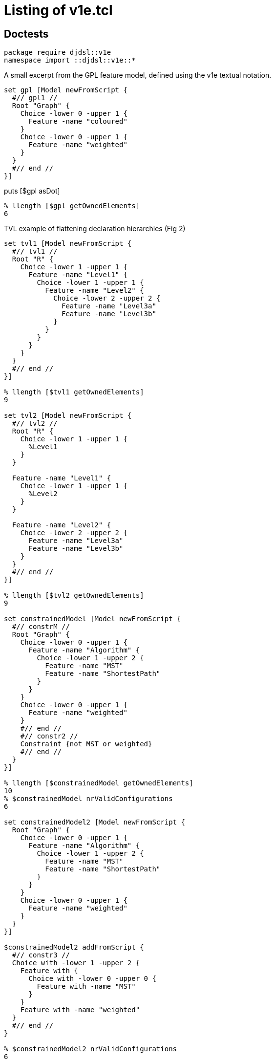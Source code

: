 = Listing of v1e.tcl

== Doctests

[source,tcl]
--------------------------------------------------
package require djdsl::v1e
namespace import ::djdsl::v1e::*
--------------------------------------------------

A small excerpt from the GPL feature model, defined using the v1e
textual notation.

[source,tcl]
--------------------------------------------------
set gpl [Model newFromScript {
  #// gpl1 //
  Root "Graph" {
    Choice -lower 0 -upper 1 {
      Feature -name "coloured"
    }
    Choice -lower 0 -upper 1 {
      Feature -name "weighted"
    }
  }
  #// end //
}]
--------------------------------------------------

puts [$gpl asDot]

[source,tcl]
--------------------------------------------------
% llength [$gpl getOwnedElements]
6
--------------------------------------------------

TVL example of flattening declaration hierarchies (Fig 2)

[source,tcl]
--------------------------------------------------
set tvl1 [Model newFromScript {
  #// tvl1 //
  Root "R" {
    Choice -lower 1 -upper 1 {
      Feature -name "Level1" {
        Choice -lower 1 -upper 1 {
          Feature -name "Level2" {
            Choice -lower 2 -upper 2 {
              Feature -name "Level3a"
              Feature -name "Level3b"
            }
          }
        }
      }
    }
  }
  #// end //
}]

% llength [$tvl1 getOwnedElements]
9

set tvl2 [Model newFromScript {
  #// tvl2 //
  Root "R" {
    Choice -lower 1 -upper 1 {
      %Level1
    }
  }
  
  Feature -name "Level1" {
    Choice -lower 1 -upper 1 {
      %Level2
    }
  }
  
  Feature -name "Level2" {
    Choice -lower 2 -upper 2 {
      Feature -name "Level3a"
      Feature -name "Level3b"
    }
  }
  #// end //
}]

% llength [$tvl2 getOwnedElements]
9

set constrainedModel [Model newFromScript {
  #// constrM //
  Root "Graph" {
    Choice -lower 0 -upper 1 {
      Feature -name "Algorithm" {
        Choice -lower 1 -upper 2 {
          Feature -name "MST"
          Feature -name "ShortestPath"
        }
      }
    }
    Choice -lower 0 -upper 1 {
      Feature -name "weighted"
    }
    #// end //
    #// constr2 //
    Constraint {not MST or weighted}
    #// end //
  }
}]

% llength [$constrainedModel getOwnedElements]
10
% $constrainedModel nrValidConfigurations
6

set constrainedModel2 [Model newFromScript {
  Root "Graph" {
    Choice -lower 0 -upper 1 {
      Feature -name "Algorithm" {
        Choice -lower 1 -upper 2 {
          Feature -name "MST"
          Feature -name "ShortestPath"
        }
      }
    }
    Choice -lower 0 -upper 1 {
      Feature -name "weighted"
    }
  }
}]

$constrainedModel2 addFromScript {
  #// constr3 //
  Choice with -lower 1 -upper 2 {
    Feature with {
      Choice with -lower 0 -upper 0 {
        Feature with -name "MST"
      }
    }
    Feature with -name "weighted"
  }
  #// end //
}

% $constrainedModel2 nrValidConfigurations
6

% $constrainedModel getValidConfigurations [$constrainedModel nrValidConfigurations]
Graph {Graph weighted} {Graph ShortestPath Algorithm} {Graph ShortestPath Algorithm weighted} {Graph MST Algorithm weighted} {Graph MST ShortestPath Algorithm weighted}

% $constrainedModel2 getValidConfigurations [$constrainedModel2 nrValidConfigurations]
Graph {Graph weighted} {Graph ShortestPath Algorithm} {Graph ShortestPath Algorithm weighted} {Graph MST Algorithm weighted} {Graph MST ShortestPath Algorithm weighted}
--------------------------------------------------

== Implementation

[source,tcl]
--------------------------------------------------
package req nx 2.3

package require pt::pgen
package require pt::rde::nx

namespace eval ::pt::rde {

  #
  # PARAM/NX runtime: pt::rde::nx
  #
  
  nx eval {
    
    :public method parset {script} {
      :reset {}
      :data $script
      :MAIN ; # Entrypoint for the generated code.
      :complete
    }
    
    :public object method pgen {frontendPeg} {
      
      # We might also use opeg::Rewriter here, as the OO wrapper, but
      # this would render pgen dependent on the opeg package.
      set ser [pt::peg::from::peg convert $frontendPeg]
      
      ## initialize to NX/PEG backend defaults or dummies
      pt::tclparam::configuration::nx def _ _ _  {pt::peg::to::tclparam configure}
      
      ## strip down to just the core script fragment
      pt::peg::to::tclparam configure -template {@code@}
      # puts stderr ser=$ser
      set body [pt::peg::to::tclparam convert $ser]
      set cls [nx::Class new -superclasses [self] -- $body]
      return $cls
    }
    
    #
    # An auxiliary tree printer facility, for all NX-based parsers.
    #

    :public method print {input} {
      set ast [:parset $input]
      :printNode {*}$ast
    }
    
    :method printNode {{-indent ""} -last:switch symbol start end args} {
      set nrChildren [llength $args]
      set parent [expr {$nrChildren ? "+" : "-"}]
      set pipe [expr {$indent ne "" ? "|" : ""}]
      set lastChild  [expr {$last ? "\\" : $pipe}]
      set output [string cat $indent $lastChild "-" $parent "="]
      append indent [expr {$last ? "  " : "$pipe "}]
      
      puts "$output $symbol :: $start $end"
      
      for {set i 0} {$i < $nrChildren} {incr i} {
        set pargs [list -indent $indent]
        if {$i == $nrChildren-1} {
          lappend pargs -last
        }
        :printNode {*}$pargs {*}[lindex $args $i]
      }
    } 
  }
}

nx::Class create Model {

  :property -accessor public constraints:object,type=Constraint,0..*
  :property -accessor public choices:object,type=Choice,1..*

  # TODO: make derived, without providing setters (only getters)
  :property -accessor public {root:substdefault,object,type=Feature {[:setup]}}

  # Uniqueness-constrained property based on [dict]
  :property -accessor protected -incremental owned:object,type=Model::Element,1..* {
    :public object method value=set {obj prop value:object,type=::djdsl::v1e::Model::Element,1..*} {
      dict keys [next [list $obj $prop [concat {*}[lmap a $value b {} {list $a $b}]]]]
    }
    
    :public object method value=get {obj prop} {
      dict keys [next]
    }
    :public object method value=add {obj prop value:object,type=::djdsl::v1e::Model::Element} {
      dict keys [$obj eval [list dict set :$prop $value ""]]
    }

    :public object method value=delete {obj prop value} {
      $obj eval [list dict unset :$prop $value]
    }
  }

  :protected method setup {} {
    set rf [:define Feature -name ""]
    set rc [:define Choice -lower 1 -upper 1 -candidates $rf]
    lappend :choices $rc
    return $rf
  }

  :public method define {elementType:class args} {
    set el [:require $elementType {*}$args]
    $el register
    :owned add $el
    return $el
  }
  
  :public method require {elementType:class args} {
    try {
      $elementType new -model [self] {*}$args
    } trap {V1E SPEC INVALID} {e opts} {
      return -code error -errorcode "V1E SPEC INVALID" $e
    } on error {e opts} {
      return -code error -errorcode  "V1E SPEC INVALID" "Invalid '$elementType' specification: $args."
    }
  }

  :public method getOwnedElements {elementType:class,optional} {

    set owned [:owned get]
    if {![info exists elementType]} {
	return $owned
    }

    set res [list]
    foreach el $owned {
	if {[$el info has type $elementType]} {
 lappend res $el
	}
    }
    return $res
  }

  :public method featureLookup {name} {

    if {![info exists :feats]} {
      set :feats [dict create]
      return
    }

    if {[dict exists ${:feats} $name]} {
      return [dict get ${:feats} $name]
    }
    
    return
    
  }

  :public method featureSet {name obj} {

    if {![info exists :feats]} {
      set :feats [dict]
    }

    if {$obj in [dict values ${:feats}]} {
      foreach k [dict keys [dict filter ${:feats} value $obj]] {
        dict unset :feats $k
      }
    }
    
    dict set :feats $name $obj
    return
  }


  :public method destroy {} {
    if {[:owned exists]} {
      foreach el [:owned get] {
        $el destroy
      }
    }
    next
  }

  ##
  ## Nesting API
  ##

  nx::Class create [self]::Factory {
    :object property -accessor public outputModel:object,type=[:info parent]
    :object property -accessor public ns
    :public method with args {
      set m [[current class] outputModel get]
      set ns [[current class] ns get]
      lassign [next $args] initArgs cmds parentAxis
      set nested [list]
      if {[llength $cmds]} {
        $m eval {lappend :kidz [dict create]}
        # $m eval {*}$cmds
        $m eval [list apply [list {} [lindex $cmds 0] $ns]]
        set nested  [$m eval {lindex ${:kidz} end}]
        $m eval {set :kidz [lrange ${:kidz} 0 end-1]}
      }

      try {
        set current [$m define [self] {*}$initArgs {*}$nested]
      } trap {V1E SPEC INVALID} e {
        return -code error $e
      }

      set up [$m eval {lindex ${:kidz} end}]
      dict lappend up $parentAxis $current
      $m eval [list lset :kidz end $up]
      return 
    }
  }

  # :public object method newFromScript {-rootFeature:required script} {
  #   set ns [self]::ns
  #   namespace eval $ns {;}
  #   foreach elClass [[current]::Element info subclasses] {
  #     interp alias {} ${ns}::[namespace tail $elClass] {} $elClass with
  #   }
  #   try {
  #     :with -rootFeature $rootFeature -ns $ns $script
  #     # apply [list {} [list :with -rootFeature $rootFeature $script] $ns]
  #   } finally {
  #     namespace delete $ns
  #   }
  # }
  
  :public object method newFromScript {script} {
    set box [nx::Object new -childof [self] {
      :object method root {args} {
        set :root $args
      }
      :object method feature {-name args} {
        set aliasName [self]::%$name
        append body [list interp alias {} [self]::%$name {}] \;
        append body [list Feature -name $name {*}$args] \;
        interp alias {} [self]::%$name {} apply [list {} $body [self]]
        # dict set :env $name $args
      }
    }]
    $box require namespace
    interp alias {} ${box}::Root {} :root
    interp alias {} ${box}::Feature {} :feature
    $box eval [list apply [list {} $script $box]]
    lassign [$box eval {set :root}] rootFeature script
    
    foreach elClass [[current]::Element info subclasses] {
      interp alias {} ${box}::[namespace tail $elClass] {} $elClass with
    }
    
    try {
      :with -rootFeature $rootFeature -ns $box $script
      # apply [list {} [list :with -rootFeature $rootFeature $script] $ns]
    } finally {
      $box destroy
    }
  }

  :public method addFromScript {script ns:optional} {

    if {![info exists ns]} {
      set ns [namespace current]
      namespace eval [self] {namespace import ::djdsl::v1e::*}
    }

    set factory "[current class]::Factory"
    $factory outputModel set [self]
    $factory ns set $ns
    nx::Class mixins add $factory
    try {
      lappend :kidz [dict create]
      apply [list {} $script $ns]
      if {[info exists :kidz]} {
        set k [lindex ${:kidz} end]
        if {[dict exists $k -owned]} {
          ${:root} configure {*}[dict filter $k key -owned]
          ${:root} register
        }
        if {[dict exists $k -constraints]} {
          # TODO: substdefault on root is called again, FIX!
          :configure -root ${:root} {*}[dict filter $k key -constraints]
        }
      }
      return
    } on error {res opts} {
      return -code error -options $opts $res
    } finally {
      nx::Class mixins delete $factory
      $factory outputModel unset
      $factory ns unset
      unset -nocomplain :kidz
    }
  }



  :public object method with {-rootFeature -ns spec} {      
    set m [:new]
    set root [$m root get]
    if {[info exists rootFeature]} {
     	$root name set $rootFeature
      $m featureSet $rootFeature $root
    }
    if {[info exists ns]} {
      $m addFromScript $spec $ns
    } else {
      $m addFromScript $spec
    }
    return $m
  }
  
  #
  # A slim component wrapper around tclbdd's TclOO facility, plus helpers.
  #

  try {
    package req tclbdd
  } trap {TCL PACKAGE UNFOUND} {} {
    # TODO: should we warn about an undetectable TclBDD installation; or is it optional
  } on ok {} {
    nx::Class create [self]::BDDSystem {
      :property model:object,type=[:info parent]
      
      :public method isSatisfiable {} {
        return [${:system} satisfiable ${:model}]
      }
      
      :public method satCount {} {
        return [${:system} satcount ${:model}]
      }
      
      :public method computeValidConfigurations {n} {
        set out [list]
        set counter 0
        ${:system} foreach_sat x ${:model} {
          bdd::foreach_fullsat v ${:varsIdx} $x {
            if {$counter == $n} { return $out; }
            lappend out [lmap i ${:varsIdx} j $v {
              set _ [expr {($i+1)*$j}];
              if {$_ == 0} {
                continue
              } else {
                set obj [lindex ${:vars} [incr _ -1]]
                if {[$obj name exists]} {
                  $obj name get
                } else {
                  continue; # $obj;
                }
              }
            }]
            incr counter
          }
        }
        return $out
      }
      
      :public method destroy args {
        rename ${:system} ""
        unset :system
        next
      }
      
      :method init {} {
        
        # TODOs:
        # - rework to walk spines of choices, rather than all choices as a bulk (visitor)
        # - ::djdsl::v1e::* prefixing should not be necessary, v1e.test ok, v1e.tcl not. grrr.
        # - refactor, so that we can process arbitrary choices into
        #   corresponding BDDs, given a BDD system.
        
        set :system [bdd::system new]
        set feats [${:model} eval {set :feats}]
        set rootFeat [${:model} root get]
        
        # FIX:
        # set :vars [lsort -unique [${:model} getOwnedElements ::djdsl::v1e::Feature]]
        set :vars [${:model} getOwnedElements ::djdsl::v1e::Feature]
        
        set pos 0
        foreach f ${:vars} {
          ${:system} nthvar $f $pos
          lappend :varsIdx $pos
          incr pos
        }

        ${:system} & ${:model} 1 1; # root feature is always TRUE

        # FIX:
        # puts stderr >>>[namespace current],[namespace which Choice],[uplevel 1 {namespace current}]
        foreach c [${:model} getOwnedElements ::djdsl::v1e::Choice] {
          if {[$c context exists]} {
            set p [$c context get]
          } else {
            set p ${:model}
          }
          
          if {[$c lower get] == 0 && [$c upper get] == 1} {
            if {[llength [$c candidates get]] == 1} {
              # optional, solitary sub-feature
              set f [$c candidates get]
              # puts "${:system} <= C$C $f $p"
              ${:system} <= $c $f $p
            } else {
              # TODO: is this needed?
              # group of optional features
            }
          } elseif {[$c lower get] == 1 && [$c upper get] == 1} {
            if {[llength [$c candidates get]] == 1} {
              # mandatory, solitary sub-feature
              set f [$c candidates get]
              # ${:system} <= aC$C $p $f
              # ${:system} <= bC$C $f $p
              # ${:system} & C$C aC$C bC$C
              ${:system} == $c $p $f
            } else {
              
              # pt 1: disjunction term 
              set cands [$c candidates get]
              set r [lassign $cands c1 c2]
              ${:system} | tmp0 $c1 $c2
              foreach rc $r {
                ${:system} | tmp0 tmp0 $rc
              }
              # ${:system} <= aC$C tmp0 $p
              # ${:system} <= bC$C $p tmp0
              # ${:system} & C$C aC$C bC$C
              ${:system} == $c tmp0 $p
              # CHECK: unset tmp0 then?
              # pt 2: pairwise exclusions
              foreach comb [:comb2 $cands] {
                lassign $comb c1 c2
                ${:system} & tmp3 $c1 $c2
                ${:system} ~ ntmp3 tmp3; # negate the term
                ${:system} & $c $c ntmp3 
              }
            }
          } elseif {[$c lower get] == 1 && [$c upper get] > 1 &&
                    [$c upper get] == [llength [$c candidates get]]} {
            set r [lassign [$c candidates get] c1 c2]
            ${:system} | tmp1 $c1 $c2
            foreach rc $r {
              ${:system} | tmp1 tmp1 $rc
            }
            ${:system} == $c tmp1 $p
          } elseif {!([$c lower get] + [$c upper get])} {
            # ${:system} ~ ntmp4 [$c candidates get]
            # ${:system} == $c $p ntmp4
            ${:system} & $c 1 1
            foreach cand [$c candidates get] {
              ${:system} ~ ntmp4 $cand
              ${:system} & $c $c ntmp4
            }
            ${:system} == $c $p ntmp4
          } else {
            throw {V1E BDD NOTIMPLEMENTED} "The multiplicity [$c lower get],[$c upper get] is not implemented."
          }

          ${:system} & ${:model} ${:model} $c
          # puts [${:system} dump ${:model}]
          # puts >>>>[:asDot $c]
        }

        # inject the constraints feature expressions into the BDD
        # system, if any ...
        set fexprs [lmap cstr [${:model} getOwnedElements ::djdsl::v1e::Constraint] {
          $cstr cget -expression
        }]

        if {[llength $fexprs]} {
          ${:system} & ${:model} ${:model} [:add {*}$fexprs]
        }
      }

      
      :protected method comb2 {in} {
        if {[llength $in] <= 2} {
          return [list $in]
        }
        while {[llength $in]} {
          set in [lassign $in x]
          foreach y $in {
            lappend out [list $x $y]
          }
        }
        return $out
      }
      
      ##
      ## Add BDDs into a system using "feature expressions". A "feature
      ## expression" is a propositional formula ...
      ## - whose variables represent (existing) features in the model.
      ## - which does *not* contain literal truth values (1, 0).
      ##

      # leaf:   BinaryOp 		<- AndOp / OrOp / ImplOp;
      #         ImplOp 			<- 'implies' / '->';
      
      set v1e {
        PEG v1e (Expression)
        #// constrL //
        Expression   <- _ Term (_ BinaryOp _ Term)?;
        Term	     <- NotOp? _ (Variable / '(' Expression ')');
        leaf:   BinaryOp     <- AndOp / OrOp;
        AndOp 	     <- 'and' / '&&';
        OrOp	     <- 'or' / '||';
        NotOp 	     <- 'not' / '-';
        Variable     <- <alnum>+;
        void:	_	     <- <space>*;
        #// end //
        END;}

      set v1eParser [pt::rde::nx pgen $v1e]
      $v1eParser create [self]::FexprParser
      
      :public method add {fexpr args} {
        if {[llength $args]} {
          set fexpr ([join [list $fexpr {*}$args] ") and ("])
        }
        # puts >>>$fexpr
        # [current class]::FexprParser print $fexpr
        set st [lassign [[current class]::FexprParser parset $fexpr] m]

        set :fexpr ${fexpr}
        set r [:input $m {*}$st]
        unset :fexpr
        return $r

      }

      # TODO: Better check args arity than default to EmptyOp/EmptyOpnd?
      :method "input EmptyOp" {} {return &}
      :method "input EmptyOpnd" {} {return 1}
      :method "input Expression" {from to args} {
        set res "fexpr[incr :exprCounter]"
        lassign [list {*}$args EmptyOp EmptyOpnd] lhs op rhs
        # puts lhs=$lhs,op=$op,rhs=$rhs
        set lhs [:input {*}$lhs]
        set op [:input {*}$op]
        set rhs [:input {*}$rhs]
        # puts "${:system} $op $res $lhs $rhs"
        ${:system} $op $res $lhs $rhs
        return $res
      }
      
      # why does forward "input Expression" not work?
      
      :method "input Term" {from to args} {
        lassign $args prefix fexpr
        if {$fexpr eq ""} {
          set fexpr $prefix
          return [:input {*}$fexpr]
        } else {
          set op [:input {*}$prefix]
          set res [:input {*}$fexpr]
          ${:system} $op "n$res" $res
          return "n$res"
        }
      }
      
      :method "input BinaryOp" {from to args} {
        array set ops {and & or | not ~}
        return $ops([string range ${:fexpr} $from $to])
      }
      
      :method "input NotOp" args {
        return [:input BinaryOp {*}$args]
      }
      
      
      :method "input Variable" {from to args} {
        # TODO: Check for valid feature names?
        set name [string range ${:fexpr} $from $to]
        ${:model} featureLookup $name
      }

      #
      # Helpers
      #
      # DOT printer: `dot -Nfontname=FreeSans -Tsvg`
      :public method asDot {bdd} {
        set dump [dict create {*}[${:system} dump $bdd]]
        
        dict unset dump 0
        dict unset dump 1
        
        append dot "digraph \"$bdd\" {" \n;
        append dot "0 \[shape=box, label=\"0\", style=filled, shape=box, height=0.3, width=0.3\];" \n;
        append dot "1 \[shape=box, label=\"1\", style=filled, shape=box, height=0.3, width=0.3\];" \n
        
        set levels [dict create]
        dict for {node dat} $dump {
          lassign $dat varIdx lo hi
          set feat [lindex ${:vars} $varIdx]
          set label ""; # unnamed features (helpers) remain blank
          if {[$feat name exists]} {
            set label [$feat name get]
          }
          append dot "$node \[label=\"$label\"\];" \n
          append dot "$node -> $lo \[style=dotted\];" \n
          append dot "$node -> $hi \[style=filled\];" \n
          
          dict lappend levels $varIdx $node
        }
        
        dict for {level nodes} $levels {
          append dot "{rank = same; [join $nodes ;]}"
        }
        
        append dot "}"
        return $dot
        
      }
    }; # BDDSystem

    # BDD wrappers for Model

    :public method isValid {} {
      set bdd [: -local requireBDD]
      return [$bdd isSatisfiable]
    }
    
    :public method nrValidConfigurations {} {
      set bdd [: -local requireBDD]
      return [$bdd satCount]
    }
    
    :public method getValidConfigurations {{n:substdefault {[:nrValidConfigurations]}}} {
      set bdd [: -local requireBDD]
      return [$bdd computeValidConfigurations $n]
    }
    
    # :public method equiv {that:object,type=Model} {
    #   set bdd [: -local requireBDD]
    #   return [$bdd ]
    # }
    
    :public method asDot {} {
      set bdd [: -local requireBDD]
      return [$bdd asDot [self]]
    }
    
    :private method requireBDD {} {
      if {![info exists :bdd]} {
        set :bdd [[current class]::BDDSystem new -model [self]]
      }
      return ${:bdd}
    }
  } on error {msg opts} {
    return -opts $opts -errorcode "DJDSL V1E TCLBDD FAILED" $msg
  }
}; # Model

nx::Class create Model::Element {
  :property -accessor public model:object,type=[:info parent],required
  :protected method register {} {
    error "Must be implemented by each subclass!"
  }
  # :public method init {} {
  # :register
  # }
}


nx::Class create Choice -superclasses Model::Element {

  :property -accessor public context:object,type=Feature
  
  :property -accessor public candidates:object,type=Feature,1..*

  :property -accessor public {upper:integer 1}
  :property -accessor public {lower:integer 1}

  :public method register {} {
    foreach c ${:candidates} {
      if {![$c owning exists]} {
        $c owning set [self]
      }
    }
  }
  
  :public method isXor {} {;}
  :public method isOr {} {;}
  :public method isAnd {} {;}

  :public object method with {{-lower 1} {-upper 1} args} { 
    return [list [list -lower $lower -upper $upper] $args -owned]
  }
}

nx::Class create Feature -superclasses Model::Element {
  :property -accessor public name
  
  :property -accessor public owning:object,type=Choice
  :property -accessor public -incremental owned:object,type=Choice,0..*
  
  :public object method new {-model -name args} {
    if {![info exists name]} {
      set existing ""
    } else {
      set existing [$model featureLookup $name]
    }
    
    if {$existing eq ""} {
      next
    } else {
      return $existing
    }
  }
  
  :public method register {} {
    # ${:owningModel} featureSet ${:name} [self]
    if {[info exists :name]} {
      ${:model} featureSet ${:name} [self]
    }
    if {[info exists :owned]} {
      foreach c ${:owned} {
        $c context set [self]
      }
    }
  }
  
  :public method parentFeature {} {;}
  :public method subFeatures {} {;}
  
  :public method isMandatory {} {;}
  :public method isOptional {} {;}
  
  ##
  ## Nesting API
  ##
  
  :public object method with {-name args} {
    set initArgs [list]
    if {[info exists name]} {
      set initArgs [list -name $name]
    }
    return [list $initArgs $args -candidates]
  }

}

nx::Class create Constraint -superclasses Model::Element {
  :property expression
  :public method register {args} {}
  :public object method with {expr} {
    return [list [list -expression $expr] "" -constraints]
  }
}

namespace export Model Choice Feature Constraint
--------------------------------------------------

